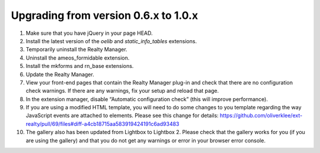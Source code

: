 .. ==================================================
.. FOR YOUR INFORMATION
.. --------------------------------------------------
.. -*- coding: utf-8 -*- with BOM.

.. ==================================================
.. DEFINE SOME TEXTROLES
.. --------------------------------------------------
.. role::   underline
.. role::   typoscript(code)
.. role::   ts(typoscript)
   :class:  typoscript
.. role::   php(code)


Upgrading from version 0.6.x to 1.0.x
^^^^^^^^^^^^^^^^^^^^^^^^^^^^^^^^^^^^^

#. Make sure that you have jQuery in your page HEAD.

#. Install the latest version of the  *oelib* and  *static\_info\_tables*
   extensions.

#. Temporarily uninstall the Realty Manager.

#. Uninstall the ameos\_formidable extension.

#. Install the mkforms and rn\_base extensions.

#. Update the Realty Manager.

#. View your front-end pages that contain the Realty Manager plug-in and
   check that there are no configuration check warnings. If there are any
   warnings, fix your setup and reload that page.

#. In the extension manager, disable “Automatic configuration check”
   (this will improve performance).

#. If you are using a modified HTML template, you will need to do some changes
   to you template regarding the way JavaScript events are attached to elements.
   Please see this change for details:
   https://github.com/oliverklee/ext-realty/pull/69/files#diff-a4cb18715aa583919424191c6ad93483

#. The gallery also has been updated from Lightbox to Lightbox 2. Please check
   that the gallery works for you (if you are using the gallery) and that you
   do not get any warnings or error in your browser error console.
